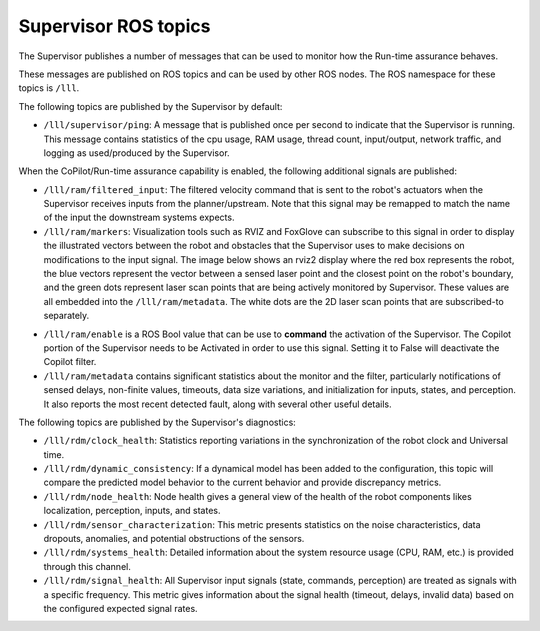 Supervisor ROS topics
*********************

The Supervisor publishes a number of messages that can be used to monitor how the Run-time assurance behaves.

These messages are published on ROS topics and can be used by other ROS nodes. The ROS namespace for these topics is ``/lll``.

The following topics are published by the Supervisor by default:

- ``/lll/supervisor/ping``: A message that is published once per second to indicate that the Supervisor is running. This message contains statistics of the cpu usage, RAM usage, thread count, input/output, network traffic, and logging as used/produced by the Supervisor.

When the CoPilot/Run-time assurance capability is enabled, the following additional signals are published:

- ``/lll/ram/filtered_input``: The filtered velocity command that is sent to the robot's actuators when the Supervisor receives inputs from the planner/upstream.  Note that this signal may be remapped to match the name of the input the downstream systems expects.
- ``/lll/ram/markers``: Visualization tools such as RVIZ and FoxGlove can subscribe to this signal in order to display the illustrated vectors between the robot and obstacles that the Supervisor uses to make decisions on modifications to the input signal.  The image below shows an rviz2 display where the red box represents the robot, the blue vectors represent the vector between a sensed laser point and the closest point on the robot's boundary, and the green dots represent laser scan points that are being actively monitored by Supervisor. These values are all embedded into the ``/lll/ram/metadata``.  The white dots are the 2D laser scan points that are subscribed-to separately.

.. image:: ../data/rviz2.png
   :width: 600px
   :alt: Architecture schema

- ``/lll/ram/enable`` is a ROS Bool value that can be use to **command** the activation of the Supervisor.  The Copilot portion of the Supervisor needs to be Activated in order to use this signal.  Setting it to False will deactivate the Copilot filter.

- ``/lll/ram/metadata`` contains significant statistics about the monitor and the filter, particularly notifications of sensed delays, non-finite values, timeouts, data size variations, and initialization for inputs, states, and perception.  It also reports the most recent detected fault, along with several other useful details.

The following topics are published by the Supervisor's diagnostics:

- ``/lll/rdm/clock_health``: Statistics reporting variations in the synchronization of the robot clock and Universal time.
- ``/lll/rdm/dynamic_consistency``: If a dynamical model has been added to the configuration, this topic will compare the predicted model behavior to the current behavior and provide discrepancy metrics.
- ``/lll/rdm/node_health``: Node health gives a general view of the health of the robot components likes localization, perception, inputs, and states.
- ``/lll/rdm/sensor_characterization``: This metric presents statistics on the noise characteristics, data dropouts, anomalies, and potential obstructions of the sensors.
- ``/lll/rdm/systems_health``: Detailed information about the system resource usage (CPU, RAM, etc.) is provided through this channel.
- ``/lll/rdm/signal_health``: All Supervisor input signals (state, commands, perception) are treated as signals with a specific frequency. This metric gives information about the signal health (timeout, delays, invalid data) based on the configured expected signal rates.

